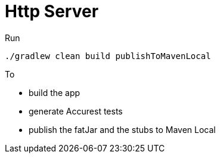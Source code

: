 = Http Server

Run

[source=groovy]
--------
./gradlew clean build publishToMavenLocal
--------

To

- build the app
- generate Accurest tests
- publish the fatJar and the stubs to Maven Local
